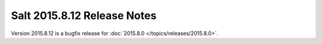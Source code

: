============================
Salt 2015.8.12 Release Notes
============================

Version 2015.8.12 is a bugfix release for :doc:`2015.8.0
</topics/releases/2015.8.0>`.

